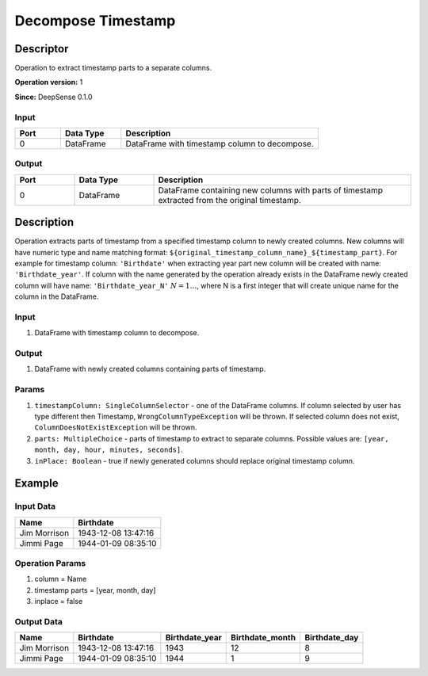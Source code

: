 .. Copyright (c) 2015, CodiLime, Inc.

Decompose Timestamp
===================

==========
Descriptor
==========

Operation to extract timestamp parts to a separate columns.

**Operation version:** 1

**Since:** DeepSense 0.1.0

-----
Input
-----

.. list-table::
   :widths: 15 20 65
   :header-rows: 1

   * - Port
     - Data Type
     - Description
   * - 0
     - DataFrame
     - DataFrame with timestamp column to decompose.


------
Output
------

.. list-table::
   :widths: 15 20 65
   :header-rows: 1

   * - Port
     - Data Type
     - Description
   * - 0
     - DataFrame
     - DataFrame containing new columns with parts of timestamp extracted from
       the original timestamp.


===========
Description
===========
Operation extracts parts of timestamp from a specified timestamp column to newly
created columns. New columns will have numeric type and name matching format:
``${original_timestamp_column_name}_${timestamp_part}``.
For example for timestamp column: ``'Birthdate'`` when extracting year part new
column will be created with name: ``'Birthdate_year'``.
If column with the name generated by the operation
already exists in the DataFrame newly created column will have name:
``'Birthdate_year_N'`` :math:`N=1…`, where N is a first integer that will create unique
name for the column in the DataFrame.


-----
Input
-----
1. DataFrame with timestamp column to decompose.

------
Output
------

1. DataFrame with newly created columns containing parts of timestamp.

------
Params
------
1. ``timestampColumn: SingleColumnSelector`` - one of the DataFrame columns.
   If column selected by user has type different then Timestamp, ``WrongColumnTypeException``
   will be thrown.
   If selected column does not exist, ``ColumnDoesNotExistException`` will be thrown.
2. ``parts: MultipleChoice`` - parts of timestamp to extract
   to separate columns.
   Possible values are: ``[year, month, day, hour, minutes, seconds]``.
3. ``inPlace: Boolean`` - true if newly generated columns should replace original
   timestamp column.


=======
Example
=======

----------
Input Data
----------

============= ===================
Name          Birthdate
============= ===================
Jim Morrison  1943-12-08 13:47:16
Jimmi Page    1944-01-09 08:35:10
============= ===================

----------------
Operation Params
----------------
1. column = Name
2. timestamp parts = [year, month, day]
3. inplace = false

-----------
Output Data
-----------

============= =================== ============== =============== =============
Name          Birthdate           Birthdate_year Birthdate_month Birthdate_day
============= =================== ============== =============== =============
Jim Morrison  1943-12-08 13:47:16 1943           12              8
Jimmi Page    1944-01-09 08:35:10 1944           1               9
============= =================== ============== =============== =============
